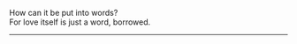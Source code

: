 #+BEGIN_COMMENT
.. title: Love
.. slug: love
.. date: 2021-10-25 00:15:15 UTC+01:00
.. tags: poem
.. category: English
.. link: 
.. description: 
.. type: text
#+END_COMMENT

#+OPTIONS: \n:t
How can it be put into words?
For love itself is just a word, borrowed.
--------------------------------------------------

